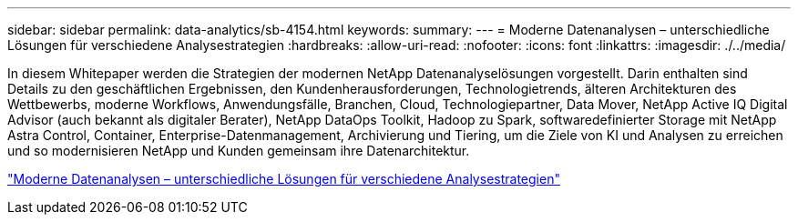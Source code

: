 ---
sidebar: sidebar 
permalink: data-analytics/sb-4154.html 
keywords:  
summary:  
---
= Moderne Datenanalysen – unterschiedliche Lösungen für verschiedene Analysestrategien
:hardbreaks:
:allow-uri-read: 
:nofooter: 
:icons: font
:linkattrs: 
:imagesdir: ./../media/


[role="lead"]
In diesem Whitepaper werden die Strategien der modernen NetApp Datenanalyselösungen vorgestellt. Darin enthalten sind Details zu den geschäftlichen Ergebnissen, den Kundenherausforderungen, Technologietrends, älteren Architekturen des Wettbewerbs, moderne Workflows, Anwendungsfälle, Branchen, Cloud, Technologiepartner, Data Mover, NetApp Active IQ Digital Advisor (auch bekannt als digitaler Berater), NetApp DataOps Toolkit, Hadoop zu Spark, softwaredefinierter Storage mit NetApp Astra Control, Container, Enterprise-Datenmanagement, Archivierung und Tiering, um die Ziele von KI und Analysen zu erreichen und so modernisieren NetApp und Kunden gemeinsam ihre Datenarchitektur.

link:https://www.netapp.com/pdf.html?item=/media/58015-sb-4154.pdf["Moderne Datenanalysen – unterschiedliche Lösungen für verschiedene Analysestrategien"^]
